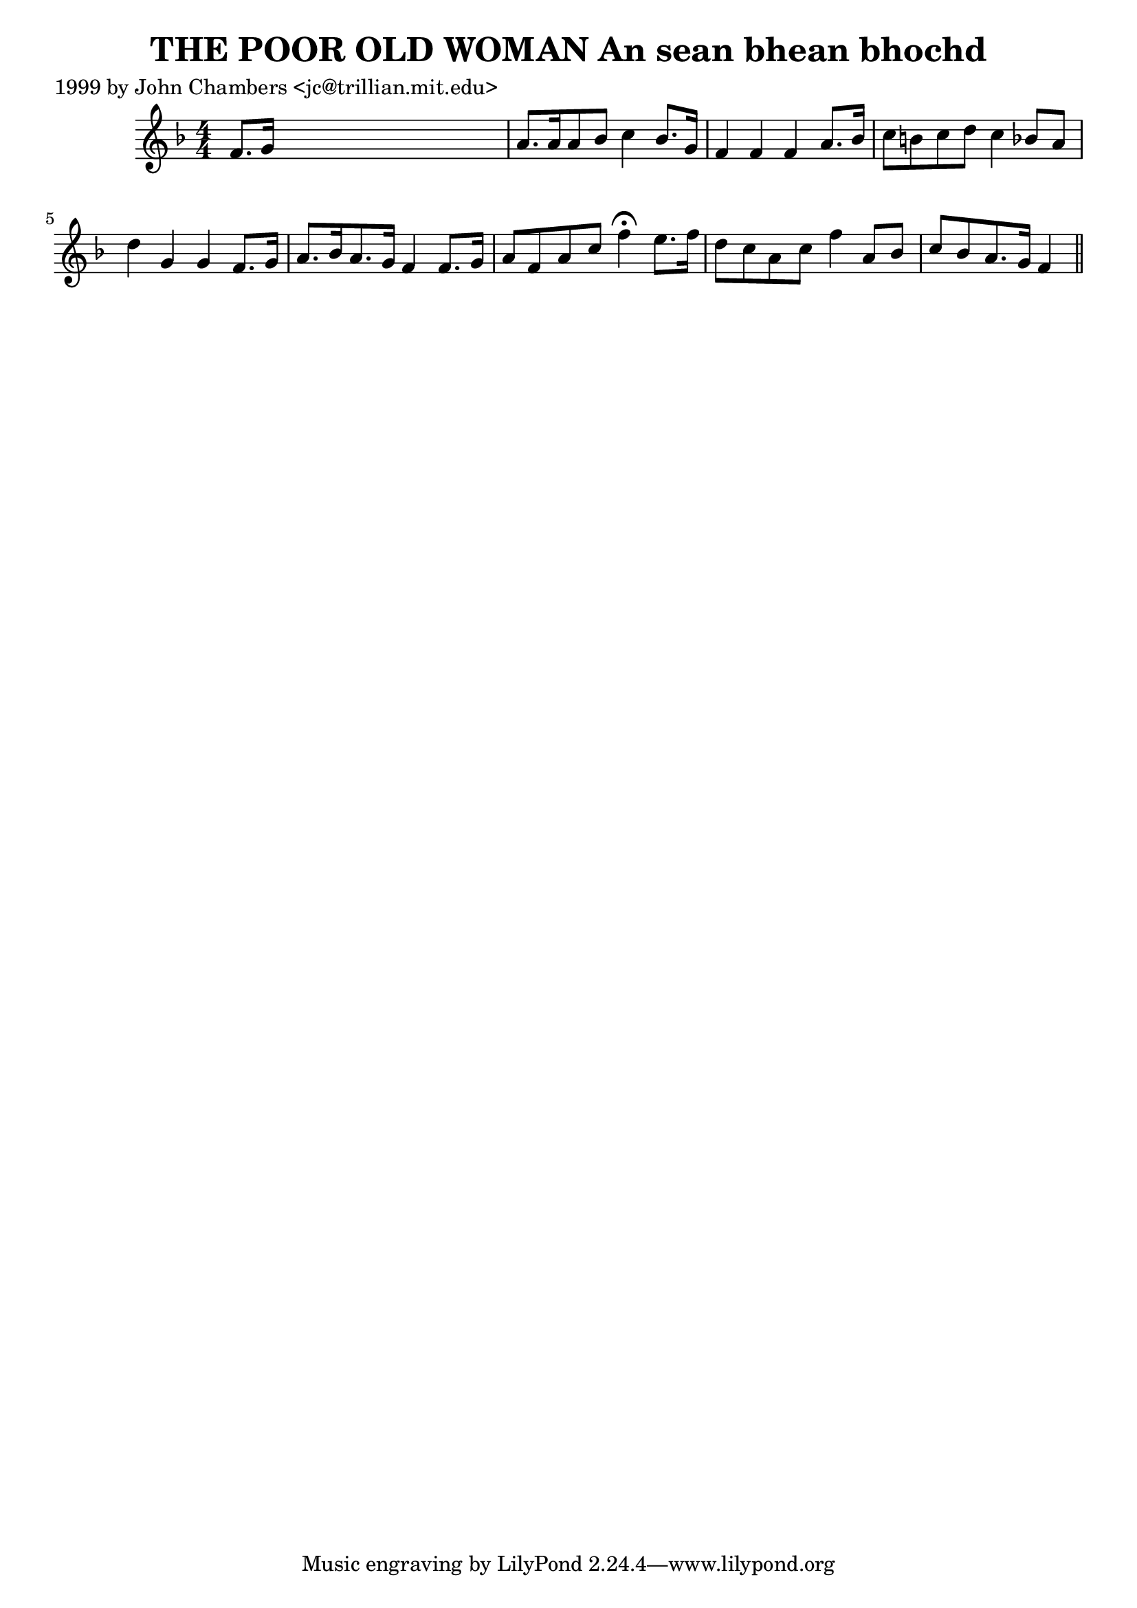 
\version "2.16.2"
% automatically converted by musicxml2ly from xml/0325_jc.xml

%% additional definitions required by the score:
\language "english"


\header {
    poet = "1999 by John Chambers <jc@trillian.mit.edu>"
    encoder = "abc2xml version 63"
    encodingdate = "2015-01-25"
    title = "THE POOR OLD WOMAN
An sean bhean bhochd"
    }

\layout {
    \context { \Score
        autoBeaming = ##f
        }
    }
PartPOneVoiceOne =  \relative f' {
    \key f \major \numericTimeSignature\time 4/4 f8. [ g16 ] s2. | % 2
    a8. [ a16 a8 bf8 ] c4 bf8. [ g16 ] | % 3
    f4 f4 f4 a8. [ bf16 ] | % 4
    c8 [ b8 c8 d8 ] c4 bf8 [ a8 ] | % 5
    d4 g,4 g4 f8. [ g16 ] | % 6
    a8. [ bf16 a8. g16 ] f4 f8. [ g16 ] | % 7
    a8 [ f8 a8 c8 ] f4 ^\fermata e8. [ f16 ] | % 8
    d8 [ c8 a8 c8 ] f4 a,8 [ bf8 ] | % 9
    c8 [ bf8 a8. g16 ] f4 \bar "||"
    }


% The score definition
\score {
    <<
        \new Staff <<
            \context Staff << 
                \context Voice = "PartPOneVoiceOne" { \PartPOneVoiceOne }
                >>
            >>
        
        >>
    \layout {}
    % To create MIDI output, uncomment the following line:
    %  \midi {}
    }

